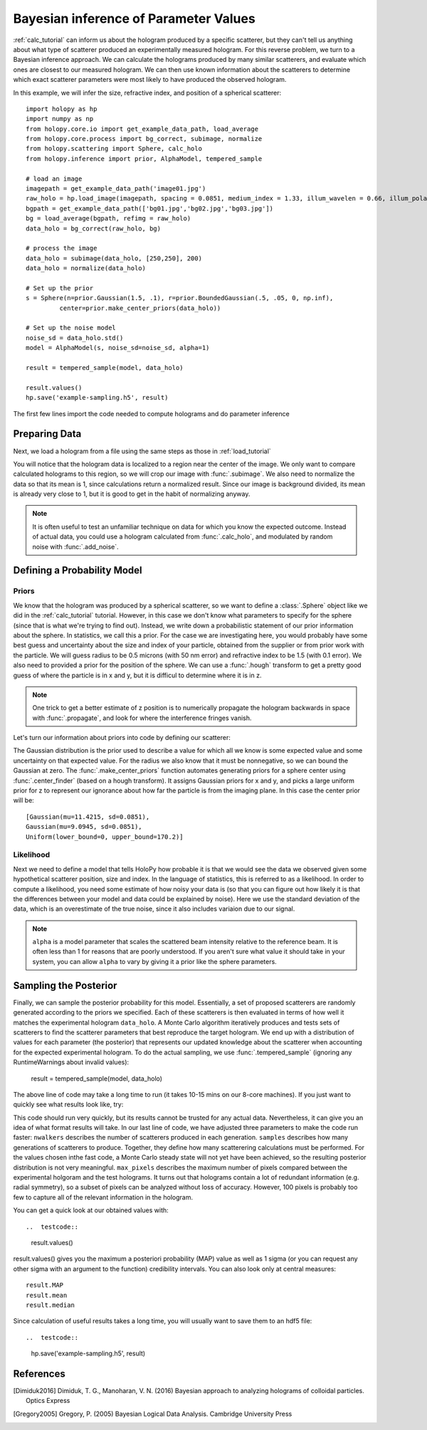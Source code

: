 .. _infer_tutorial

Bayesian inference of Parameter Values
======================================

:ref:`calc_tutorial` can inform us about the hologram produced by a specific scatterer,
but they can't tell us anything about what type of scatterer produced an experimentally measured hologram.
For this reverse problem, we turn to a Bayesian inference approach. We can calculate the
holograms produced by many similar scatterers, and evaluate which ones are closest to
our measured hologram. We can then use known information about the scatterers to determine
which exact scatterer parameters were most likely to have produced the observed hologram.

In this example, we will infer the size, refractive index, and position of a spherical scatterer::

    import holopy as hp
    import numpy as np
    from holopy.core.io import get_example_data_path, load_average
    from holopy.core.process import bg_correct, subimage, normalize
    from holopy.scattering import Sphere, calc_holo
    from holopy.inference import prior, AlphaModel, tempered_sample

    # load an image
    imagepath = get_example_data_path('image01.jpg')
    raw_holo = hp.load_image(imagepath, spacing = 0.0851, medium_index = 1.33, illum_wavelen = 0.66, illum_polarization = (1,0))
    bgpath = get_example_data_path(['bg01.jpg','bg02.jpg','bg03.jpg'])
    bg = load_average(bgpath, refimg = raw_holo)
    data_holo = bg_correct(raw_holo, bg)

    # process the image
    data_holo = subimage(data_holo, [250,250], 200)
    data_holo = normalize(data_holo)

    # Set up the prior
    s = Sphere(n=prior.Gaussian(1.5, .1), r=prior.BoundedGaussian(.5, .05, 0, np.inf),
             center=prior.make_center_priors(data_holo))

    # Set up the noise model
    noise_sd = data_holo.std()
    model = AlphaModel(s, noise_sd=noise_sd, alpha=1)

    result = tempered_sample(model, data_holo)

    result.values()
    hp.save('example-sampling.h5', result)

The first few lines import the code needed to compute holograms and do parameter inference

..  testcode::

    import holopy as hp
    import numpy as np
    from holopy.core.io import get_example_data_path, load_average
    from holopy.core.process import bg_correct, subimage, normalize
    from holopy.scattering import Sphere, calc_holo
    from holopy.inference import prior, AlphaModel, tempered_sample

Preparing Data
~~~~~~~~~~~~~~

Next, we load a hologram from a file using the same steps
as those in :ref:`load_tutorial`

..  testcode::

    # load an image
    imagepath = get_example_data_path('image01.jpg')
    raw_holo = hp.load_image(imagepath, spacing = 0.0851, medium_index = 1.33, illum_wavelen = 0.66, illum_polarization = (1,0))
    bgpath = get_example_data_path(['bg01.jpg','bg02.jpg','bg03.jpg'])
    bg = load_average(bgpath, refimg = raw_holo)
    data_holo = bg_correct(raw_holo, bg)

You will notice that the hologram data is localized to a region near the center of the image.
We only want to compare calculated holograms to this region, so we will crop our image with :func:`.subimage`.
We also need to normalize the data so that its mean is 1, since calculations return a normalized result. Since our
image is background divided, its mean is already very close to 1, but it is good to get in the habit of normalizing anyway.

..  testcode::

    # process the image
    data_holo = subimage(data_holo, [250,250], 200)
    data_holo = normalize(data_holo)

..  note::

    It is often useful to test an unfamiliar technique on data for which you know the expected outcome.
    Instead of actual data, you could use a hologram calculated from :func:`.calc_holo`, and modulated
    by random noise with :func:`.add_noise`.

Defining a Probability Model
~~~~~~~~~~~~~~~~~~~~~~~~~~~~

Priors
------

We know that the hologram was produced by a spherical scatterer, so we want to 
define a :class:`.Sphere` object like we did in the :ref:`calc_tutorial` tutorial.
However, in this case we don't know what parameters to specify for the sphere (since that is what we're trying to find out).
Instead, we write down a probabilistic statement of our prior information about the sphere. 
In statistics, we call this a prior. For the case we are
investigating here, you would probably have some best guess and
uncertainty about the size and index of your particle, obtained from the supplier or from prior
work with the particle. We will guess radius to be 0.5 microns (with 50 nm error) and refractive index to be 1.5 (with 0.1 error).
We also need to provided a prior for the position of the sphere.
We can use a :func:`.hough` transform to get a pretty good guess
of where the particle is in x and y, but it is difficul to determine where it is in z.

..  note::
    One trick to get a better estimate of z position is to numerically propagate the hologram backwards in space 
    with :func:`.propagate`, and look for where the interference fringes vanish.

Let's turn our information about priors into code by defining our scatterer:

..  testcode::

    s = Sphere(n=prior.Gaussian(1.5, .1), r=prior.BoundedGaussian(.5, .05, 0, np.inf),
             center=prior.make_center_priors(data_holo))

The Gaussian distribution is the prior used to describe a value for which all we
know is some expected value and some uncertainty on that expected value. For the
radius we also know that it must be nonnegative, so we can bound the Gaussian at
zero. The :func:`.make_center_priors` function automates generating priors for a sphere
center using :func:`.center_finder` (based on a hough transform). It assigns Gaussian priors for x and y, and picks a large
uniform prior for z to represent our ignorance about how far the particle is from the imaging plane. In this case the center prior will be::
    
    [Gaussian(mu=11.4215, sd=0.0851),
    Gaussian(mu=9.0945, sd=0.0851),
    Uniform(lower_bound=0, upper_bound=170.2)]

..  testcode::
    :hide:

    print(s.center[0])

..  testoutput::
    :hide:

    Gaussian(mu=24.186546323529495, sd=0.08510000000000062)


Likelihood
----------

Next we need to define a model that tells HoloPy how probable it is that we
would see the data we observed given some hypothetical scatterer position, size
and index. In the language of statistics, this is referred to as a likelihood.
In order to compute a likelihood, you need some estimate of how noisy your data
is (so that you can figure out how likely it is that the differences between
your model and data could be explained by noise). Here we use the standard
deviation of the data, which is an overestimate of the true noise, since it also includes variaion due to our signal. 

..  testcode::

  noise_sd = data_holo.std()
  model = AlphaModel(s, noise_sd=noise_sd, alpha=1)

..  note::

    ``alpha`` is a model parameter that scales the scattered beam intensity relative to the reference beam.
    It is often less than 1 for reasons that are poorly understood. If you aren't sure what value it should take
    in your system, you can allow ``alpha`` to vary by giving it a prior like the sphere parameters. 

Sampling the Posterior
~~~~~~~~~~~~~~~~~~~~~~

Finally, we can sample the posterior probability for this model. 
Essentially, a set of proposed scatterers are randomly generated according to the priors we specified.
Each of these scatterers is then evaluated in terms of how well it matches the experimental hologram ``data_holo``.
A Monte Carlo algorithm iteratively produces and tests sets of scatterers to find the scatterer parameters 
that best reproduce the target hologram. We end up with a distribution of values for each parameter (the posterior)
that represents our updated knowledge about the scatterer when accounting for the expected experimental hologram.
To do the actual sampling, we use :func:`.tempered_sample` (ignoring any RuntimeWarnings about invalid values):

    result = tempered_sample(model, data_holo)

The above line of code may take a long time to run (it takes 10-15 mins on our 8-core machines).
If you just want to quickly see what results look like, try:

..  testcode::

    result = tempered_sample(model, data_holo, nwalkers=10, samples=100, max_pixels=100)

This code should run very quickly, but its results cannot be trusted for any actual data.
Nevertheless, it can give you an idea of what format results will take.
In our last line of code, we have adjusted three parameters to make the code run faster: 
``nwalkers`` describes the number of scatterers produced in each generation.
``samples`` describes how many generations of scatterers to produce. 
Together, they define how many scatterering calculations must be performed. 
For the values chosen inthe fast code, a Monte Carlo steady state will not yet have been achieved, so the resulting posterior distribution is not very meaningful.
``max_pixels`` describes the maximum number of pixels compared between the experimental holgoram and the test holograms.
It turns out that holograms contain a lot of redundant information (e.g. radial symmetry), so a subset of pixels can be analyzed without loss of accuracy.
However, 100 pixels is probably too few to capture all of the relevant information in the hologram. 

You can get a quick look at our obtained values with::

..  testcode::

    result.values()

result.values() gives you the maximum a posteriori probability (MAP) value as well as 1 sigma (or you can request any
other sigma with an argument to the function) credibility intervals. You can also look only at central measures::

    result.MAP
    result.mean
    result.median

Since calculation of useful results takes a long time, you will usually want to save them to an hdf5 file::

..  testcode::

   hp.save('example-sampling.h5', result)

References
~~~~~~~~~~

.. [Dimiduk2016] Dimiduk, T. G., Manoharan, V. N. (2016) Bayesian approach to analyzing holograms of colloidal particles. Optics Express

.. [Gregory2005] Gregory, P. (2005) Bayesian Logical Data Analysis. Cambridge University Press

